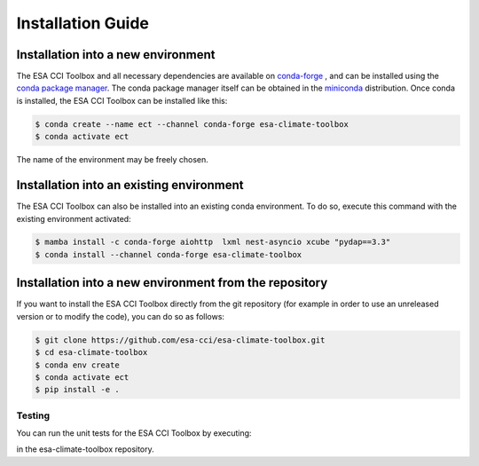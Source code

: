 .. _conda-forge: https://conda-forge.org/
.. _conda package manager: https://docs.conda.io/projects/conda/en/latest/
.. _miniconda: https://docs.conda.io/projects/conda/en/latest/

==================
Installation Guide
==================

Installation into a new environment
====
The ESA CCI Toolbox and all necessary dependencies are available on `conda-forge`_ , and can be installed
using the `conda package manager`_. The conda package manager itself can be obtained in the `miniconda`_ distribution.
Once conda is installed, the ESA CCI Toolbox can be installed like this:

.. code-block::

    $ conda create --name ect --channel conda-forge esa-climate-toolbox
    $ conda activate ect
The name of the environment may be freely chosen.

Installation into an existing environment
====
The ESA CCI Toolbox can also be installed into an existing conda environment. To do so, execute this command with the existing environment activated:

.. code-block::

    $ mamba install -c conda-forge aiohttp  lxml nest-asyncio xcube "pydap==3.3"
    $ conda install --channel conda-forge esa-climate-toolbox
Installation into a new environment from the repository
====
If you want to install the ESA CCI Toolbox directly from the git repository (for example in order to use an unreleased version or to modify the code), you can do so as follows:

.. code-block::

    $ git clone https://github.com/esa-cci/esa-climate-toolbox.git
    $ cd esa-climate-toolbox
    $ conda env create
    $ conda activate ect
    $ pip install -e .
Testing
----
You can run the unit tests for the ESA CCI Toolbox by executing:

.. code-block::
    $ pytest

in the esa-climate-toolbox repository.